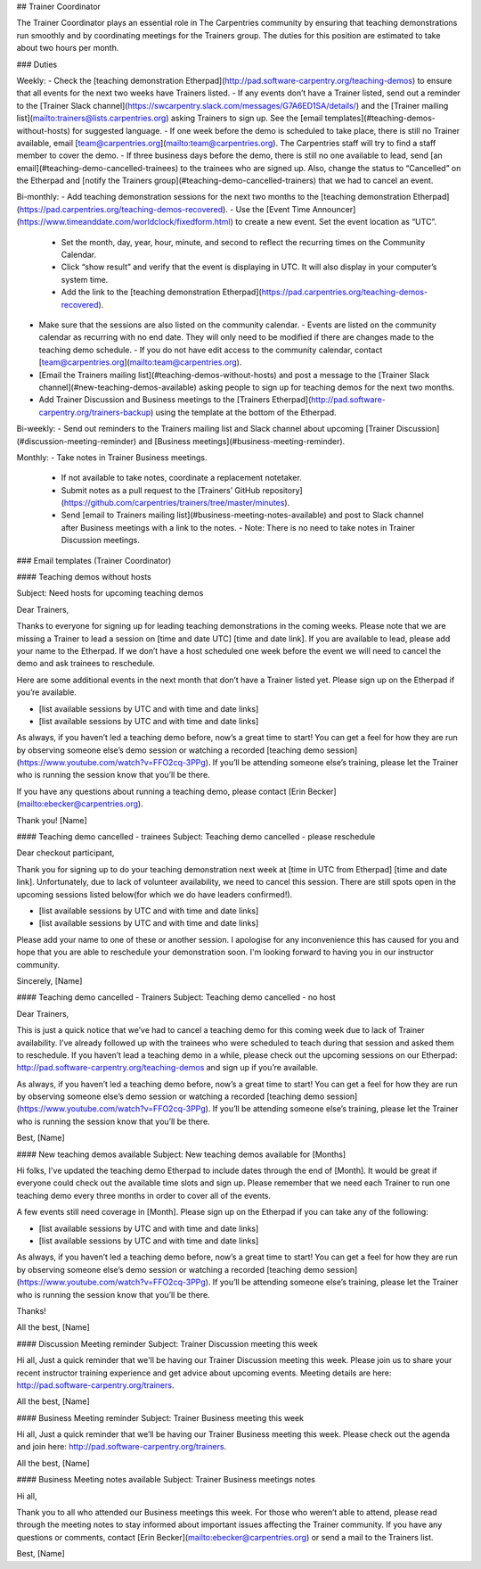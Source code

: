 ## Trainer Coordinator

The Trainer Coordinator plays an essential role in The Carpentries community by ensuring that teaching demonstrations run smoothly and by coordinating meetings for the Trainers group. The duties for this position are estimated to take about two hours per month.

### Duties

Weekly:
- Check the [teaching demonstration Etherpad](http://pad.software-carpentry.org/teaching-demos) to ensure that all events for the next two weeks have Trainers listed. 
- If any events don’t have a Trainer listed, send out a reminder to the [Trainer Slack channel](https://swcarpentry.slack.com/messages/G7A6ED1SA/details/) and the [Trainer mailing list](mailto:trainers@lists.carpentries.org) asking Trainers to sign up. See the [email templates](#teaching-demos-without-hosts) for suggested language.
- If one week before the demo is scheduled to take place, there is still no Trainer available, email [team@carpentries.org](mailto:team@carpentries.org). The Carpentries staff will try to find a staff member to cover the demo.
- If three business days before the demo, there is still no one available to lead, send [an email](#teaching-demo-cancelled-trainees) to the trainees who are signed up. Also, change the status to “Cancelled” on the Etherpad and [notify the Trainers group](#teaching-demo-cancelled-trainers) that we had to cancel an event.

Bi-monthly:
- Add teaching demonstration sessions for the next two months to the [teaching demonstration Etherpad](https://pad.carpentries.org/teaching-demos-recovered). 
- Use the [Event Time Announcer](https://www.timeanddate.com/worldclock/fixedform.html) to create a new event. Set the event location as “UTC”. 
  - Set the month, day, year, hour, minute, and second to reflect the recurring times on the Community Calendar. 
  - Click “show result” and verify that the event is displaying in UTC. It will also display in your computer’s system time. 
  - Add the link to the [teaching demonstration Etherpad](https://pad.carpentries.org/teaching-demos-recovered).
- Make sure that the sessions are also listed on the community calendar. 
  - Events are listed on the community calendar as recurring with no end date. They will only need to be modified if there are changes made to the teaching demo schedule.
  - If you do not have edit access to the community calendar, contact [team@carpentries.org](mailto:team@carpentries.org).
- [Email the Trainers mailing list](#teaching-demos-without-hosts) and post a message to the [Trainer Slack channel](#new-teaching-demos-available) asking people to sign up for teaching demos for the next two months. 
- Add Trainer Discussion and Business meetings to the [Trainers Etherpad](http://pad.software-carpentry.org/trainers-backup) using the template at the bottom of the Etherpad. 

Bi-weekly:
- Send out reminders to the Trainers mailing list and Slack channel about upcoming [Trainer Discussion](#discussion-meeting-reminder) and [Business meetings](#business-meeting-reminder).

Monthly:
- Take notes in Trainer Business meetings. 
  - If not available to take notes, coordinate a replacement notetaker. 
  - Submit notes as a pull request to the [Trainers’ GitHub repository](https://github.com/carpentries/trainers/tree/master/minutes).
  - Send [email to Trainers mailing list](#business-meeting-notes-available) and post to Slack channel after Business meetings with a link to the notes.
    - Note: There is no need to take notes in Trainer Discussion meetings.

### Email templates (Trainer Coordinator) 

#### Teaching demos without hosts

Subject: Need hosts for upcoming teaching demos

Dear Trainers, 

Thanks to everyone for signing up for leading teaching demonstrations in the coming weeks. Please note that we are missing a Trainer to lead a session on [time and date UTC] [time and date link]. If you are available to lead, please add your name to the Etherpad. If we don’t have a host scheduled one week before the event we will need to cancel the demo and ask trainees to reschedule. 

Here are some additional events in the next month that don’t have a Trainer listed yet. Please sign up on the Etherpad if you’re available.

- [list available sessions by UTC and with time and date links] 
- [list available sessions by UTC and with time and date links]

As always, if you haven’t led a teaching demo before, now’s a great time to start! You can get a feel for how they are run by observing someone else’s demo session or watching a recorded [teaching demo session](https://www.youtube.com/watch?v=FFO2cq-3PPg). If you’ll be attending someone else’s training, please let the Trainer who is running the session know that you’ll be there. 

If you have any questions about running a teaching demo, please contact [Erin Becker](mailto:ebecker@carpentries.org).

Thank you!  
[Name]


#### Teaching demo cancelled - trainees
Subject: Teaching demo cancelled - please reschedule

Dear checkout participant,

Thank you for signing up to do your teaching demonstration next week at [time in UTC from Etherpad] [time and date link]. Unfortunately, due to lack of volunteer availability, we need to cancel this session. There are still spots open in the upcoming sessions listed below(for which we do have leaders confirmed!).

- [list available sessions by UTC and with time and date links]
- [list available sessions by UTC and with time and date links]

Please add your name to one of these or another session. I apologise for any inconvenience this has caused for you and hope that you are able to reschedule your demonstration soon. I'm looking forward to having you in our instructor community.

Sincerely,  
[Name]

#### Teaching demo cancelled - Trainers
Subject: Teaching demo cancelled - no host

Dear Trainers, 

This is just a quick notice that we’ve had to cancel a teaching demo for this coming week due to lack of Trainer availability. I’ve already followed up with the trainees who were scheduled to teach during that session and asked them to reschedule. If you haven’t lead a teaching demo in a while, please check out the upcoming sessions on our Etherpad: http://pad.software-carpentry.org/teaching-demos and sign up if you’re available.

As always, if you haven’t led a teaching demo before, now’s a great time to start! You can get a feel for how they are run by observing someone else’s demo session or watching a recorded [teaching demo session](https://www.youtube.com/watch?v=FFO2cq-3PPg). If you’ll be attending someone else’s training, please let the Trainer who is running the session know that you’ll be there. 

Best,  
[Name]


#### New teaching demos available
Subject: New teaching demos available for [Months]

Hi folks,
I've updated the teaching demo Etherpad to include dates through the end of [Month]. It would be great if everyone could check out the available time slots and sign up. Please remember that we need each Trainer to run one teaching demo every three months in order to cover all of the events.

A few events still need coverage in [Month]. Please sign up on the Etherpad if you can take any of the following: 

- [list available sessions by UTC and with time and date links]
- [list available sessions by UTC and with time and date links]

As always, if you haven’t led a teaching demo before, now’s a great time to start! You can get a feel for how they are run by observing someone else’s demo session or watching a recorded [teaching demo session](https://www.youtube.com/watch?v=FFO2cq-3PPg). If you’ll be attending someone else’s training, please let the Trainer who is running the session know that you’ll be there. 

Thanks!

All the best,  
[Name]

#### Discussion Meeting reminder
Subject: Trainer Discussion meeting this week

Hi all,  
Just a quick reminder that we'll be having our Trainer Discussion meeting this week. Please join us to share your recent instructor training experience and get advice about upcoming events. Meeting details are here: http://pad.software-carpentry.org/trainers.

All the best,  
[Name]

#### Business Meeting reminder
Subject: Trainer Business meeting this week

Hi all,  
Just a quick reminder that we’ll be having our Trainer Business meeting this week. Please check out the agenda and join here: http://pad.software-carpentry.org/trainers.

All the best,  
[Name]

#### Business Meeting notes available
Subject: Trainer Business meetings notes

Hi all,

Thank you to all who attended our Business meetings this week. For those who weren’t able to attend, please read through the meeting notes to stay informed about important issues affecting the Trainer community. If you have any questions or comments, contact [Erin Becker](mailto:ebecker@carpentries.org) or send a mail to the Trainers list.

Best,  
[Name]
